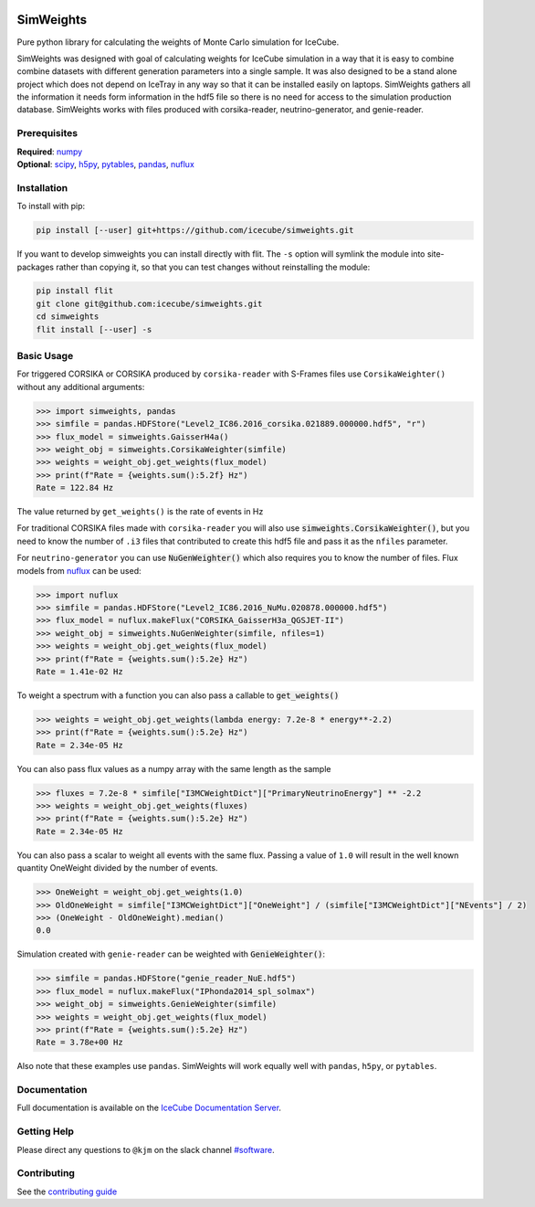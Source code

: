 .. SPDX-FileCopyrightText: © 2022 the SimWeights contributors
..
.. SPDX-License-Identifier: BSD-2-Clause

|pre-commit.ci| |tests| |docs| |codecov| |LICENSE|

.. |tests| image:: https://github.com/icecube/simweights/actions/workflows/tests.yml/badge.svg?branch=main
  :target: https://github.com/icecube/simweights/actions/workflows/tests.yml
.. |docs| image:: https://github.com/icecube/simweights/actions/workflows/docs.yml/badge.svg?branch=main
  :target: https://docs.icecube.aq/simweights/main
.. |codecov| image:: https://codecov.io/gh/icecube/simweights/branch/main/graph/badge.svg?token=LQ20TAMY9C
  :target: https://codecov.io/gh/icecube/simweights
.. |LICENSE| image:: https://img.shields.io/badge/License-BSD_2--Clause-orange.svg
  :target: https://opensource.org/licenses/BSD-2-Clause
.. |pre-commit.ci| image:: https://results.pre-commit.ci/badge/github/icecube/simweights/main.svg
   :target: https://results.pre-commit.ci/latest/github/icecube/simweights/main
   :alt: pre-commit.ci status

.. badge-break

==========
SimWeights
==========

Pure python library for calculating the weights of Monte Carlo simulation for IceCube.

SimWeights was designed with goal of calculating weights for IceCube simulation in a way that it
is easy to combine combine datasets with different generation parameters into a single sample.
It was also designed to be a stand alone project which does not depend on IceTray in any way so that it can
be installed easily on laptops. SimWeights gathers all the information it needs form information in the
hdf5 file so there is no need for access to the simulation production database. SimWeights works with
files produced with corsika-reader, neutrino-generator, and genie-reader.

.. doc-break

Prerequisites
=============

| **Required**: `numpy`_
| **Optional**: `scipy`_, `h5py`_, `pytables`_, `pandas`_, `nuflux`_

.. _numpy: https://numpy.org/
.. _scipy: https://scipy.org/
.. _h5py: https://www.h5py.org/
.. _pytables: https://www.pytables.org/
.. _pandas: https://pandas.pydata.org/
.. _nuflux: https://github.com/icecube/nuflux

Installation
============

To install with pip:

.. code-block:: shell-session

  pip install [--user] git+https://github.com/icecube/simweights.git

If you want to develop simweights you can install directly with flit.
The ``-s`` option will symlink the module into site-packages rather than copying it,
so that you can test changes without reinstalling the module:

.. code-block:: shell-session

  pip install flit
  git clone git@github.com:icecube/simweights.git
  cd simweights
  flit install [--user] -s

Basic Usage
===========

For triggered CORSIKA or CORSIKA produced by ``corsika-reader`` with S-Frames files use
``CorsikaWeighter()`` without any additional arguments:

.. code-block:: pycon

  >>> import simweights, pandas
  >>> simfile = pandas.HDFStore("Level2_IC86.2016_corsika.021889.000000.hdf5", "r")
  >>> flux_model = simweights.GaisserH4a()
  >>> weight_obj = simweights.CorsikaWeighter(simfile)
  >>> weights = weight_obj.get_weights(flux_model)
  >>> print(f"Rate = {weights.sum():5.2f} Hz")
  Rate = 122.84 Hz

The value returned by ``get_weights()`` is the rate of events in Hz

For traditional CORSIKA files made with ``corsika-reader`` you will also use
:code:`simweights.CorsikaWeighter()`, but you need to know the number of ``.i3``
files that contributed to create this hdf5 file and pass it as the ``nfiles`` parameter.

For ``neutrino-generator`` you can use :code:`NuGenWeighter()` which also
requires you to know the number of files.
Flux models from `nuflux <https://github.com/icecube/nuflux>`_ can be used:

.. code-block:: pycon

  >>> import nuflux
  >>> simfile = pandas.HDFStore("Level2_IC86.2016_NuMu.020878.000000.hdf5")
  >>> flux_model = nuflux.makeFlux("CORSIKA_GaisserH3a_QGSJET-II")
  >>> weight_obj = simweights.NuGenWeighter(simfile, nfiles=1)
  >>> weights = weight_obj.get_weights(flux_model)
  >>> print(f"Rate = {weights.sum():5.2e} Hz")
  Rate = 1.41e-02 Hz

To weight a spectrum with a function you can also pass a callable to :code:`get_weights()`

.. code-block:: pycon

  >>> weights = weight_obj.get_weights(lambda energy: 7.2e-8 * energy**-2.2)
  >>> print(f"Rate = {weights.sum():5.2e} Hz")
  Rate = 2.34e-05 Hz

You can also pass flux values as a numpy array with the same length as the sample

.. code-block:: pycon

  >>> fluxes = 7.2e-8 * simfile["I3MCWeightDict"]["PrimaryNeutrinoEnergy"] ** -2.2
  >>> weights = weight_obj.get_weights(fluxes)
  >>> print(f"Rate = {weights.sum():5.2e} Hz")
  Rate = 2.34e-05 Hz

You can also pass a scalar to weight all events with the same flux. Passing
a value of ``1.0`` will result in the well known quantity OneWeight divided
by the number of events.

.. code-block:: pycon

  >>> OneWeight = weight_obj.get_weights(1.0)
  >>> OldOneWeight = simfile["I3MCWeightDict"]["OneWeight"] / (simfile["I3MCWeightDict"]["NEvents"] / 2)
  >>> (OneWeight - OldOneWeight).median()
  0.0

Simulation created with ``genie-reader`` can be weighted with :code:`GenieWeighter()`:

.. code-block:: pycon

  >>> simfile = pandas.HDFStore("genie_reader_NuE.hdf5")
  >>> flux_model = nuflux.makeFlux("IPhonda2014_spl_solmax")
  >>> weight_obj = simweights.GenieWeighter(simfile)
  >>> weights = weight_obj.get_weights(flux_model)
  >>> print(f"Rate = {weights.sum():5.2e} Hz")
  Rate = 3.78e+00 Hz

Also note that these examples use ``pandas``. SimWeights will work equally well with
``pandas``, ``h5py``, or ``pytables``.

Documentation
=============

Full documentation is available on the
`IceCube Documentation Server <https://docs.icecube.aq/simweights/main/>`_.

Getting Help
============

Please direct any questions to ``@kjm`` on the slack channel
`#software <https://icecube-spno.slack.com/channels/software>`_.

.. contrib-break

Contributing
============

See the `contributing guide <CONTRIBUTING.rst>`_
